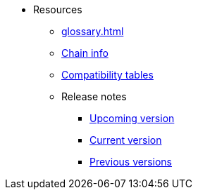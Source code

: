 * Resources
    ** xref:glossary.adoc[]
    ** xref:chain-info.adoc[Chain info]
    ** xref:tools:compatibility.adoc[Compatibility tables]
    ** Release notes
        *** xref:versions:upcoming-version.adoc[Upcoming version]
        *** xref:versions:current-version.adoc[Current version]
        *** xref:versions:previous-versions.adoc[Previous versions]
